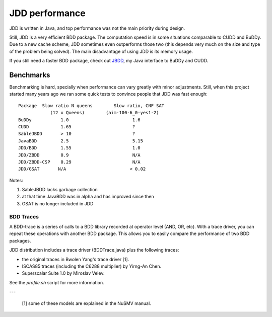 JDD performance
***************

JDD is written in Java, and top performance was not the main priority during design.

Still, JDD is a very efficient BDD package. The computation speed is in some situations 
comparable to CUDD and BuDDy. Due to a new cache scheme, JDD sometimes even outperforms 
those two (this depends very much on the size and type of the problem being solved). The 
main disadvantage of using JDD is its memory usage.


If you still need a faster BDD package, check out `JBDD <https://bitbucket.org/vahidi/jbdd>`_, my Java interface to BuDDy and CUDD.


Benchmarks
----------

Benchmarking is hard, specially when performance can vary greatly with minor adjustments.
Still, when this project started many years ago we ran some quick tests to convince people that JDD was fast enough::


  Package  Slow ratio N queens        Slow ratio, CNF SAT
              (12 x Queens)        (aim-100-6_0-yes1-2)
  BuDDy           1.0                        1.6
  CUDD            1.65                       ?
  SableJBDD       > 10                       ?
  JavaBDD         2.5                        5.15
  JDD/BDD         1.55                       1.0
  JDD/ZBDD        0.9                        N/A
  JDD/ZBDD-CSP    0.29                       N/A
  JDD/GSAT       N/A                        < 0.02

Notes:

1. SableJBDD lacks garbage collection
2. at that time JavaBDD was in alpha and has improved since then
3. GSAT is no longer included in JDD

BDD Traces
==========

A BDD-trace is a series of calls to a BDD library recorded at operator level (AND, OR, etc).
With a trace driver, you can repeat these operations with another BDD package.
This allows you to easily compare the performance of two BDD packages.

JDD distribution includes a trace driver (BDDTrace.java) plus the following traces:

* the original traces in Bwolen Yang's trace driver [1].
* ISCAS85 traces (including the C6288 multiplier) by Yirng-An Chen.
* Superscalar Suite 1.0 by Miroslav Velev.

See the *profile.sh* script for more information.

---

  [1] some of these models are explained in the NuSMV manual.
